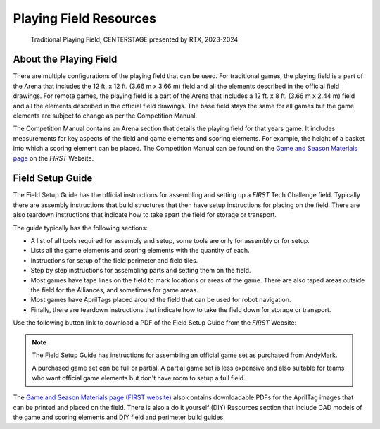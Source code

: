 Playing Field Resources
=======================

.. figure:: images/CenterStageField.png
   :alt: Arena with four teams in alliances areas. Four robots are on the field along with CENTERSTAGE game elements.
    
   Traditional Playing Field, CENTERSTAGE presented by RTX, 2023-2024

About the Playing Field
-----------------------

There are multiple configurations of the playing field that can be used. For traditional games, the playing field is a part of the Arena that includes the 12 ft. x 12 ft. (3.66 m x 3.66 m) field and all
the elements described in the official field drawings. For remote games, the playing field is a part of the Arena that includes a 12 ft. x 8 ft. (3.66 m x 2.44 m) field and all the elements described 
in the official field drawings. The base field stays the same for all games but the game elements are subject to change as per the Competition Manual.

The Competition Manual contains an Arena section that details the playing field for that years game.
It includes measurements for key aspects of the field and game elements and scoring elements.
For example, the height of a basket into which a scoring element can be placed.
The Competition Manual can be found on the
`Game and Season Materials page <https://ftc-resources.firstinspires.org/files/ftc/game>`_ on the *FIRST* Website.

Field Setup Guide
-----------------

The Field Setup Guide has the official instructions for assembling and setting up a *FIRST* Tech Challenge field.
Typically there are assembly instructions that build structures that then have setup instructions for placing on the field.
There are also teardown instructions that indicate how to take apart the field for storage or transport.

The guide typically has the following sections:

- A list of all tools required for assembly and setup, some tools are only for assembly or for setup.
- Lists all the game elements and scoring elements with the quantity of each.
- Instructions for setup of the field perimeter and field tiles.
- Step by step instructions for assembling parts and setting them on the field.
- Most games have tape lines on the field to mark locations or areas of the game. There are also taped areas outside the field for the Alliances, and sometimes for game areas.
- Most games have AprilTags placed around the field that can be used for robot navigation.
- Finally, there are teardown instructions that indicate how to take the field down for storage or transport.

Use the following button link to download a PDF of the Field Setup Guide from the *FIRST* Website:

.. button-link:: https://ftc-resources.firstinspires.org/file/ftc/game/fieldguide
   :color: primary

   Download PDF, 4.5 MB, will open in a new tab

.. note:: The Field Setup Guide has instructions for assembling an official game set as purchased from AndyMark.
   
   A purchased game set can be full or partial. A partial game set is less expensive and also suitable for teams who
   want official game elements but don't have room to setup a full field.

The `Game and Season Materials page (FIRST website) <https://ftc-resources.firstinspires.org/files/ftc/game>`_ also contains downloadable PDFs for the AprilTag images that can be printed and placed on the field.
There is also a do it yourself (DIY) Resources section that include CAD models of the game and scoring elements and DIY field and perimeter build guides.

